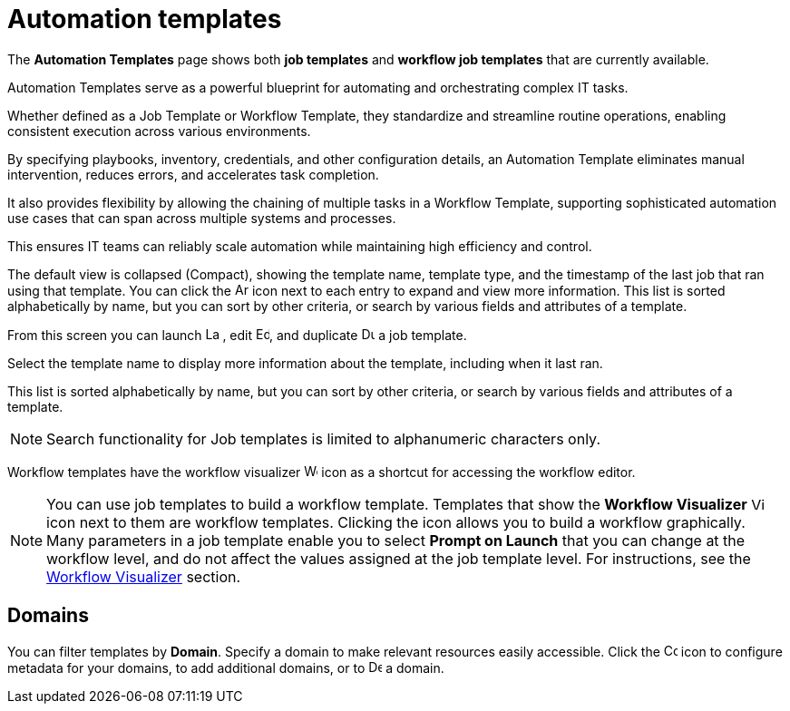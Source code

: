 [id="ref-controller-intro-job-template"]

= Automation templates

The *Automation Templates* page shows both *job templates* and *workflow job templates* that are currently available. 

Automation Templates serve as a powerful blueprint for automating and orchestrating complex IT tasks.

Whether defined as a Job Template or Workflow Template, they standardize and streamline routine operations, enabling consistent execution across various environments.

By specifying playbooks, inventory, credentials, and other configuration details, an Automation Template eliminates manual intervention, reduces errors, and accelerates task completion.

It also provides flexibility by allowing the chaining of multiple tasks in a Workflow Template, supporting sophisticated automation use cases that can span across multiple systems and processes.

This ensures IT teams can reliably scale automation while maintaining high efficiency and control.

The default view is collapsed (Compact), showing the template name, template type, and the timestamp of the last job that ran using that template. You can click the image:arrow.png[Arrow,15,15] icon next to each entry to expand and view more information. This list is sorted alphabetically by name, but you can sort by other criteria, or search by various fields and attributes of a template.

From this screen you can launch image:rightrocket.png[Launch icon,15,15] , edit image:leftpencil.png[Edit icon,15,15], and duplicate image:copy.png[Duplicate icon,15,15] a job template.

//The default view is to show each template as a card, showing the template name and template type. 

//From the template card you can launch image:rightrocket.png[Rightrocket,15,15], edit image:leftpencil.png[Leftpencil,15,15] a template, or, using the {MoreActionsIcon} icon, you can duplicate image:copy.png[Duplicate,15,15] or delete image:delete-button.png[Delete,15,15] a template.

Select the template name to display more information about the template, including when it last ran.

This list is sorted alphabetically by name, but you can sort by other criteria, or search by various fields and attributes of a template.

[NOTE]
====
Search functionality for Job templates is limited to alphanumeric characters only.
====

Workflow templates have the workflow visualizer image:visualizer.png[Workflow visualizer,15,15] icon as a shortcut for accessing the workflow editor.

[NOTE]
====
You can use job templates to build a workflow template.
Templates that show the *Workflow Visualizer* image:visualizer.png[Visualizer, 15,15] icon next to them are workflow templates.
Clicking the icon allows you to build a workflow graphically.
Many parameters in a job template enable you to select *Prompt on Launch* that you can change at the workflow level, and do not affect the values assigned at the job template level. 
For instructions, see the xref:controller-workflow-visualizer[Workflow Visualizer] section.
====

== Domains

You can filter templates by *Domain*. Specify a domain to make relevant resources easily accessible. Click the image:wrench.png[Configure domain, 15,15] icon to configure metadata for your domains, to add additional domains, or to image:delete-button.png[Delete,15,15] a domain.

//image::ug-job-templates-home.png[Job templates home]


